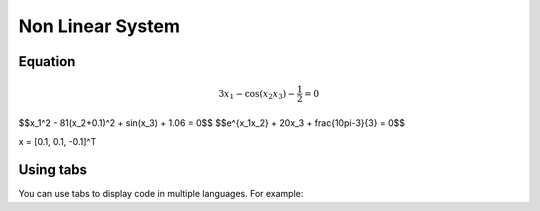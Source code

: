 Non Linear System
=================

.. _installation:

Equation
------------

.. math::
 $$3x_1 - \cos(x_2 x_3) - \frac{1}{2} = 0$$
$$x_1^2 - 81(x_2+0.1)^2 + \sin(x_3) + 1.06 = 0$$
$$e^{x_1x_2} + 20x_3 + \frac{10\pi-3}{3} = 0$$

x = [0.1, 0.1, -0.1]^T


Using tabs
----------

You can use tabs to display code in multiple languages. For example:

.. tabs::

   .. tab:: CCL-Maths

      This is how to write code in CCL-Maths.

      .. code-block:: python

         import lumache
         lumache.get_random_ingredients()
         # Output: ['shells', 'gorgonzola', 'parsley']

   .. tab:: Python

      This is how to write code in Python.

      .. code-block:: python

         import lumache
         lumache.get_random_ingredients()
         # Output: ['shells', 'gorgonzola', 'parsley']

   .. tab:: Matlab

      This is how to write code in Matlab.

      .. code-block:: matlab

         disp('This is an example of Matlab code.')
